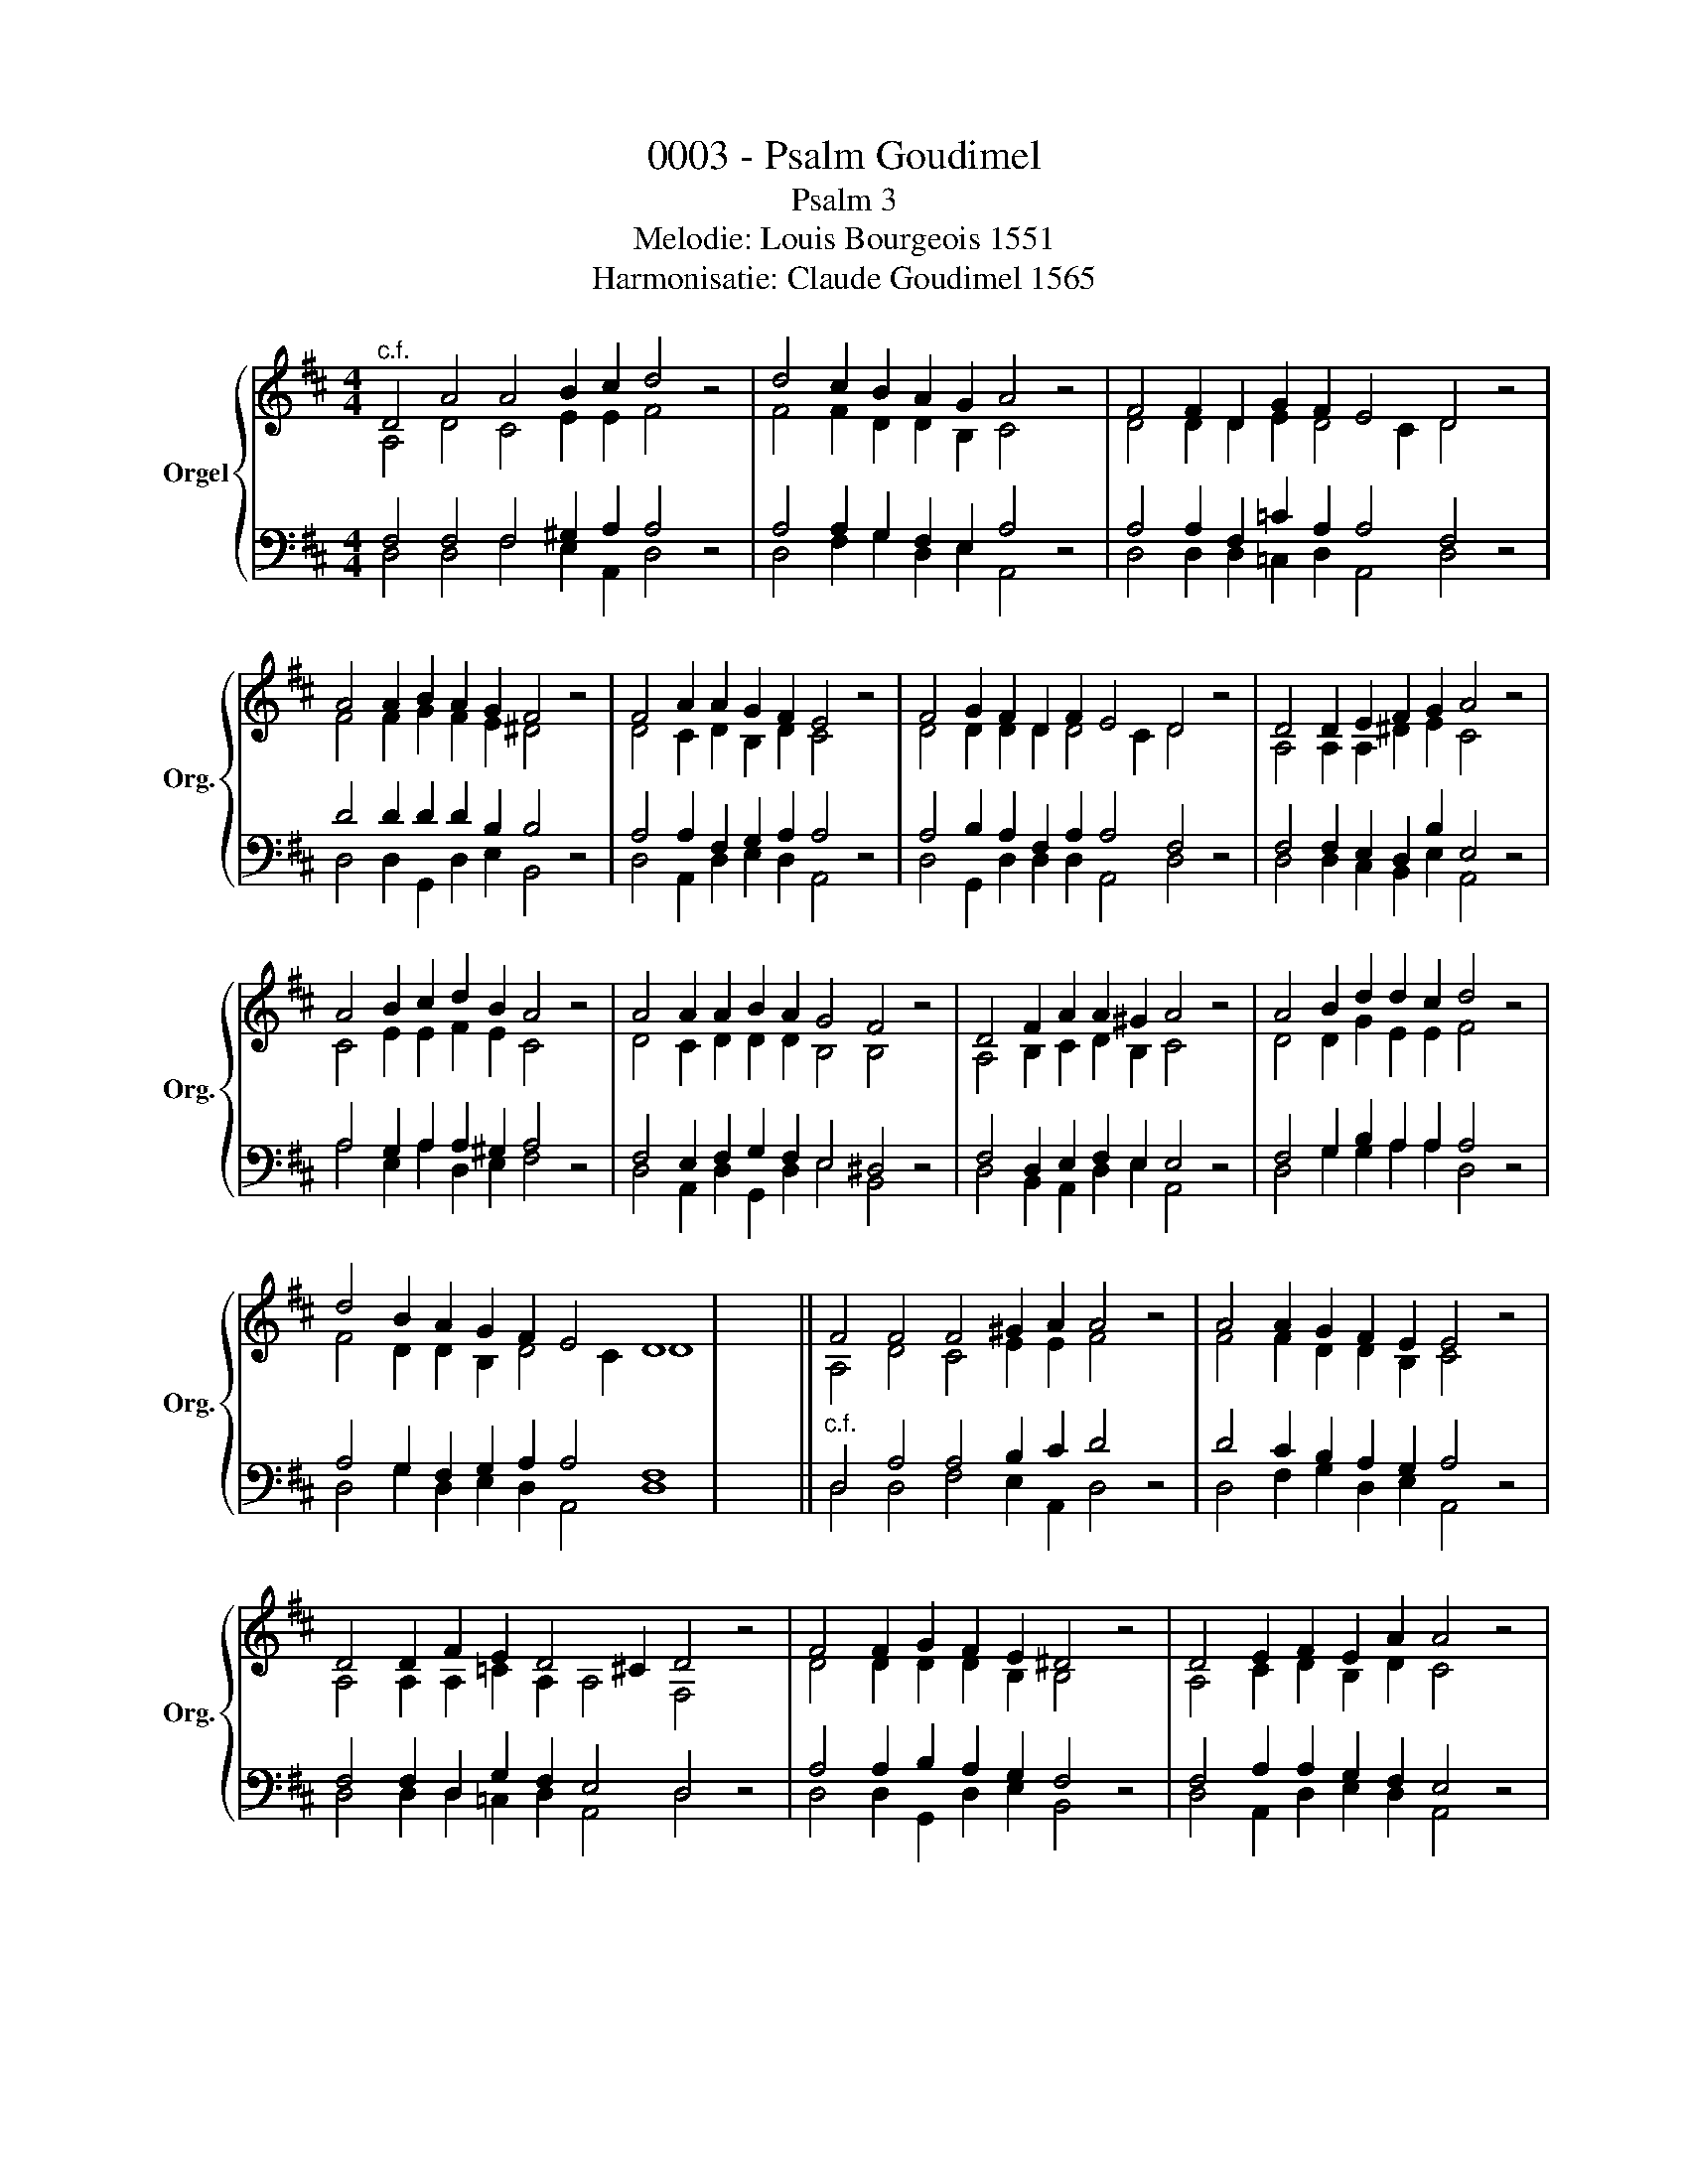 X:1
T:0003 - Psalm Goudimel
T:Psalm 3
T:Melodie: Louis Bourgeois 1551
T:Harmonisatie: Claude Goudimel 1565
%%score { ( 1 2 ) | ( 3 4 ) }
L:1/8
M:4/4
K:D
V:1 treble nm="Orgel" snm="Org."
V:2 treble 
V:3 bass 
V:4 bass 
V:1
"^c.f." D4 A4 A4 B2 c2 d4 z4 | d4 c2 B2 A2 G2 A4 z4 | F4 F2 D2 G2 F2 E4 D4 z4 | %3
 A4 A2 B2 A2 G2 F4 z4 | F4 A2 A2 G2 F2 E4 z4 | F4 G2 F2 D2 F2 E4 D4 z4 | D4 D2 E2 F2 G2 A4 z4 | %7
 A4 B2 c2 d2 B2 A4 z4 | A4 A2 A2 B2 A2 G4 F4 z4 | D4 F2 A2 A2 ^G2 A4 z4 | A4 B2 d2 d2 c2 d4 z4 | %11
 d4 B2 A2 G2 F2 E4 D8 | x8 || F4 F4 F4 ^G2 A2 A4 z4 | A4 A2 G2 F2 E2 E4 z4 | %15
 D4 D2 F2 E2 D4 ^C2 D4 z4 | F4 F2 G2 F2 E2 ^D4 z4 | D4 E2 F2 E2 A2 A4 z4 | %18
 A4 B2 A2 F2 D4 C2 D4 z4 | A4 A2 A2 d2 B2 c4 z4 | A4 G2 A2 A2 ^G2 A4 z4 | %21
 F4 E2 F2 G2 F2 E4 ^D4 z4 | F4 D2 E2 F2 E2 E4 z4 | F4 G2 B2 A2 A2 A4 z4 | A4 G2 F2 E2 A2 A4 F8 |] %25
V:2
 A,4 D4 C4 E2 E2 F4 x4 | F4 F2 D2 D2 B,2 C4 x4 | D4 D2 D2 E2 D4 C2 D4 x4 | F4 F2 G2 F2 E2 ^D4 x4 | %4
 D4 C2 D2 B,2 D2 C4 x4 | D4 D2 D2 D2 D4 C2 D4 x4 | A,4 A,2 A,2 ^D2 E2 C4 x4 | %7
 C4 E2 E2 F2 E2 C4 x4 | D4 C2 D2 D2 D2 B,4 B,4 x4 | A,4 B,2 C2 D2 B,2 C4 x4 | %10
 D4 D2 G2 E2 E2 F4 x4 | F4 D2 D2 B,2 D4 C2 D8 | x8 || A,4 D4 C4 E2 E2 F4 x4 | %14
 F4 F2 D2 D2 B,2 C4 x4 | A,4 A,2 A,2 =C2 A,2 A,4 F,4 x4 | D4 D2 D2 D2 B,2 B,4 x4 | %17
 A,4 C2 D2 B,2 D2 C4 x4 | D4 D2 D2 A,2 A,2 A,4 F,4 x4 | F4 F2 E2 ^D2 E2 E4 x4 | %20
 C4 E2 E2 F2 E2 C4 x4 | D4 C2 D2 D2 D2 B,4 B,4 x4 | A,4 B,2 C2 D2 B,2 C4 x4 | %23
 D4 D2 G2 E2 E2 F4 x4 | F4 D2 D2 B,2 D4 C2 D8 |] %25
V:3
 F,4 F,4 F,4 ^G,2 A,2 A,4 z4 | A,4 A,2 G,2 F,2 E,2 A,4 z4 | A,4 A,2 F,2 =C2 A,2 A,4 F,4 z4 | %3
 D4 D2 D2 D2 B,2 B,4 z4 | A,4 A,2 F,2 G,2 A,2 A,4 z4 | A,4 B,2 A,2 F,2 A,2 A,4 F,4 z4 | %6
 F,4 F,2 E,2 D,2 B,2 E,4 z4 | A,4 G,2 A,2 A,2 ^G,2 A,4 z4 | F,4 E,2 F,2 G,2 F,2 E,4 ^D,4 z4 | %9
 F,4 D,2 E,2 F,2 E,2 E,4 z4 | F,4 G,2 B,2 A,2 A,2 A,4 z4 | A,4 G,2 F,2 G,2 A,2 A,4 F,8 | x8 || %13
"^c.f." D,4 A,4 A,4 B,2 C2 D4 z4 | D4 C2 B,2 A,2 G,2 A,4 z4 | F,4 F,2 D,2 G,2 F,2 E,4 D,4 z4 | %16
 A,4 A,2 B,2 A,2 G,2 F,4 z4 | F,4 A,2 A,2 G,2 F,2 E,4 z4 | F,4 G,2 F,2 D,2 F,2 E,4 D,4 z4 | %19
 D,4 D,2 E,2 F,2 G,2 A,4 z4 | A,4 B,2 C2 D2 B,2 A,4 z4 | A,4 A,2 A,2 B,2 A,2 G,4 F,4 z4 | %22
 D,4 F,2 A,2 A,2 ^G,2 A,4 z4 | A,4 B,2 D2 D2 C2 D4 z4 | D4 B,2 A,2 G,2 F,2 E,4 D,8 |] %25
V:4
 D,4 D,4 F,4 E,2 A,,2 D,4 x4 | D,4 F,2 G,2 D,2 E,2 A,,4 x4 | D,4 D,2 D,2 =C,2 D,2 A,,4 D,4 x4 | %3
 D,4 D,2 G,,2 D,2 E,2 B,,4 x4 | D,4 A,,2 D,2 E,2 D,2 A,,4 x4 | D,4 G,,2 D,2 D,2 D,2 A,,4 D,4 x4 | %6
 D,4 D,2 C,2 B,,2 E,2 A,,4 x4 | A,4 E,2 A,2 D,2 E,2 F,4 x4 | D,4 A,,2 D,2 G,,2 D,2 E,4 B,,4 x4 | %9
 D,4 B,,2 A,,2 D,2 E,2 A,,4 x4 | D,4 G,2 G,2 A,2 A,2 D,4 x4 | D,4 G,2 D,2 E,2 D,2 A,,4 D,8 | x8 || %13
 D,4 D,4 F,4 E,2 A,,2 D,4 x4 | D,4 F,2 G,2 D,2 E,2 A,,4 x4 | D,4 D,2 D,2 =C,2 D,2 A,,4 D,4 x4 | %16
 D,4 D,2 G,,2 D,2 E,2 B,,4 x4 | D,4 A,,2 D,2 E,2 D,2 A,,4 x4 | D,4 G,,2 D,2 D,2 D,2 A,,4 D,4 x4 | %19
 D,4 D,2 C,2 B,,2 E,2 A,,4 x4 | A,4 E,2 A,2 D,2 E,2 F,4 x4 | D,4 A,,2 D,2 G,,2 D,2 E,4 B,,4 x4 | %22
 D,4 B,,2 A,,2 D,2 E,2 A,,4 x4 | D,4 G,2 G,2 A,2 A,2 D,4 x4 | D,4 G,2 D,2 E,2 D,2 A,,4 D,8 |] %25

